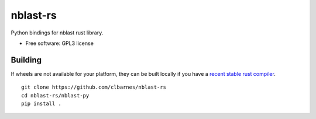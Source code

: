 =========
nblast-rs
=========

Python bindings for nblast rust library.

* Free software: GPL3 license

Building
--------

If wheels are not available for your platform, they can be built locally if you have a `recent stable rust compiler <https://www.rust-lang.org/tools/install>`_.

::

    git clone https://github.com/clbarnes/nblast-rs
    cd nblast-rs/nblast-py
    pip install .
